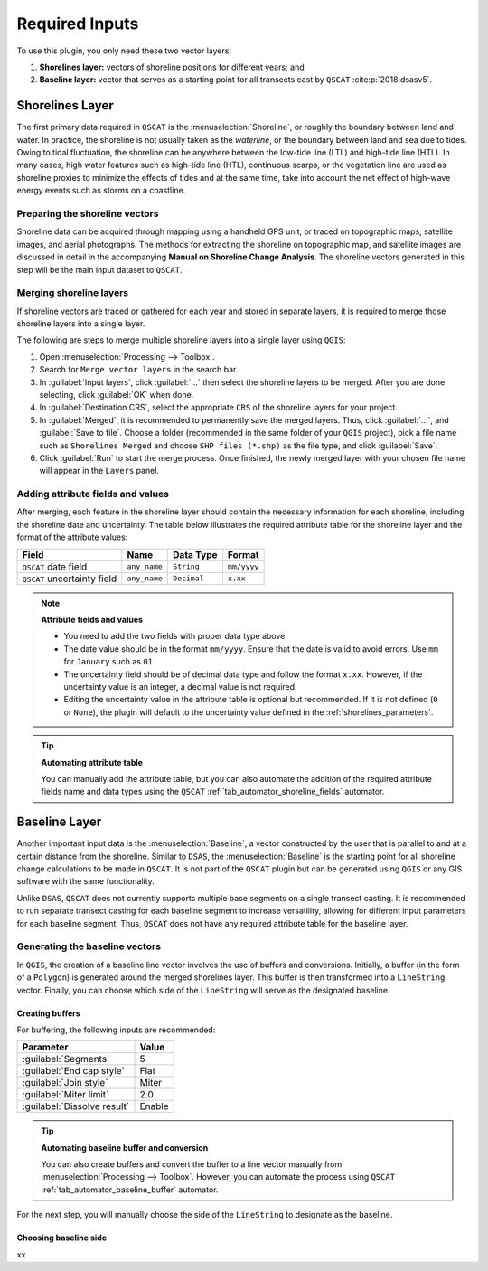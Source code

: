 .. _plugin_required_inputs:

***************
Required Inputs
***************

To use this plugin, you only need these two vector layers:

#. **Shorelines layer:** vectors of shoreline positions for different years; and 
#. **Baseline layer:** vector that serves as a starting point for all transects cast by ``QSCAT`` :cite:p:`2018:dsasv5`.

.. _plugin_required_inputs_shorelines:

Shorelines Layer
================

The first primary data required in ``QSCAT`` is the :menuselection:`Shoreline`, or roughly the boundary between land and water. In practice, the shoreline is not usually taken as the `waterline`, or the boundary between land and sea due to tides. Owing to tidal fluctuation, the shoreline can be anywhere between the low-tide line (LTL) and high-tide line (HTL). In many cases, high water features such as high-tide line (HTL), continuous scarps, or the vegetation line are used as shoreline proxies to minimize the effects of tides and at the same time, take into account the net effect of high-wave energy events such as storms on a coastline.

Preparing the shoreline vectors
-------------------------------

Shoreline data can be acquired through mapping using a handheld GPS unit, or traced on topographic maps, satellite images, and aerial photographs. The methods for extracting the shoreline on topographic map, and satellite images are discussed in detail in the accompanying **Manual on Shoreline Change Analysis**. The shoreline vectors generated in this step will be the main input dataset to ``QSCAT``.

Merging shoreline layers
------------------------

If shoreline vectors are traced or gathered for each year and stored in separate layers, it is required to merge those shoreline layers into a single layer.

The following are steps to merge multiple shoreline layers into a single layer using ``QGIS``:

#. Open :menuselection:`Processing --> Toolbox`.
#. Search for ``Merge vector layers`` in the search bar.
#. In :guilabel:`Input layers`, click :guilabel:`...` then select the shoreline layers to be merged. After you are done selecting, click :guilabel:`OK` when done.
#. In :guilabel:`Destination CRS`, select the appropriate ``CRS`` of the shoreline layers for your project.
#. In :guilabel:`Merged`, it is recommended to permanently save the merged layers. Thus, click :guilabel:`...`, and :guilabel:`Save to file`. Choose a folder (recommended in the same folder of your ``QGIS`` project), pick a file name such as ``Shorelines Merged`` and choose ``SHP files (*.shp)`` as the file type, and click :guilabel:`Save`.
#. Click :guilabel:`Run` to start the merge process. Once finished, the newly merged layer with your chosen file name will appear in the ``Layers`` panel.

Adding attribute fields and values
----------------------------------

After merging, each feature in the shoreline layer should contain the necessary information for each shoreline, including the shoreline date and uncertainty. The table below illustrates the required attribute table for the shoreline layer and the format of the attribute values:

=========================== ============ =========== ===========
Field                       Name         Data Type   Format
=========================== ============ =========== ===========
``QSCAT`` date field        ``any_name`` ``String``  ``mm/yyyy``
``QSCAT`` uncertainty field ``any_name`` ``Decimal`` ``x.xx``
=========================== ============ =========== ===========

.. note:: **Attribute fields and values**
    
    * You need to add the two fields with proper data type above.
    * The date value should be in the format ``mm/yyyy``. Ensure that the date is valid to avoid errors. Use ``mm`` for ``January`` such as ``01``.
    * The uncertainty field should be of decimal data type and follow the format ``x.xx``. However, if the uncertainty value is an integer, a decimal value is not required.
    * Editing the uncertainty value in the attribute table is optional but recommended. If it is not defined (``0`` or ``None``), the plugin will default to the uncertainty value defined in the :ref:`shorelines_parameters`.

.. tip:: **Automating attribute table**

   You can manually add the attribute table, but you can also automate the addition of the required attribute fields name and data types using the ``QSCAT`` :ref:`tab_automator_shoreline_fields` automator.

.. _plugin_required_inputs_baseline:

Baseline Layer
==============

Another important input data is the :menuselection:`Baseline`, a vector constructed by the user that is parallel to and at a certain distance from the shoreline. Similar to ``DSAS``, the :menuselection:`Baseline` is the starting point for all shoreline change calculations to be made in ``QSCAT``.  It is not part of the ``QSCAT`` plugin but can be generated using ``QGIS`` or any GIS software with the same functionality.

Unlike ``DSAS``, ``QSCAT`` does not currently supports multiple base segments on a single transect casting. It is recommended to run separate transect casting for each baseline segment to increase versatility, allowing for different input parameters for each baseline segment. Thus, ``QSCAT`` does not have any required attribute table for the baseline layer.

Generating the baseline vectors
-------------------------------

In ``QGIS``, the creation of a baseline line vector involves the use of buffers and conversions. Initially, a buffer (in the form of a ``Polygon``) is generated around the merged shorelines layer. This buffer is then transformed into a ``LineString`` vector. Finally, you can choose which side of the ``LineString`` will serve as the designated baseline.

Creating buffers
.................

For buffering, the following inputs are recommended:

=========================== ======
Parameter                   Value
=========================== ======
:guilabel:`Segments`        5
:guilabel:`End cap style`   Flat
:guilabel:`Join style`      Miter
:guilabel:`Miter limit`     2.0
:guilabel:`Dissolve result` Enable
=========================== ======

.. tip:: **Automating baseline buffer and conversion**

   You can also create buffers and convert the buffer to a line vector manually from :menuselection:`Processing --> Toolbox`. However, you can automate the process using ``QSCAT`` :ref:`tab_automator_baseline_buffer` automator.

For the next step, you will manually choose the side of the ``LineString`` to designate as the baseline.

Choosing baseline side
.......................

xx
